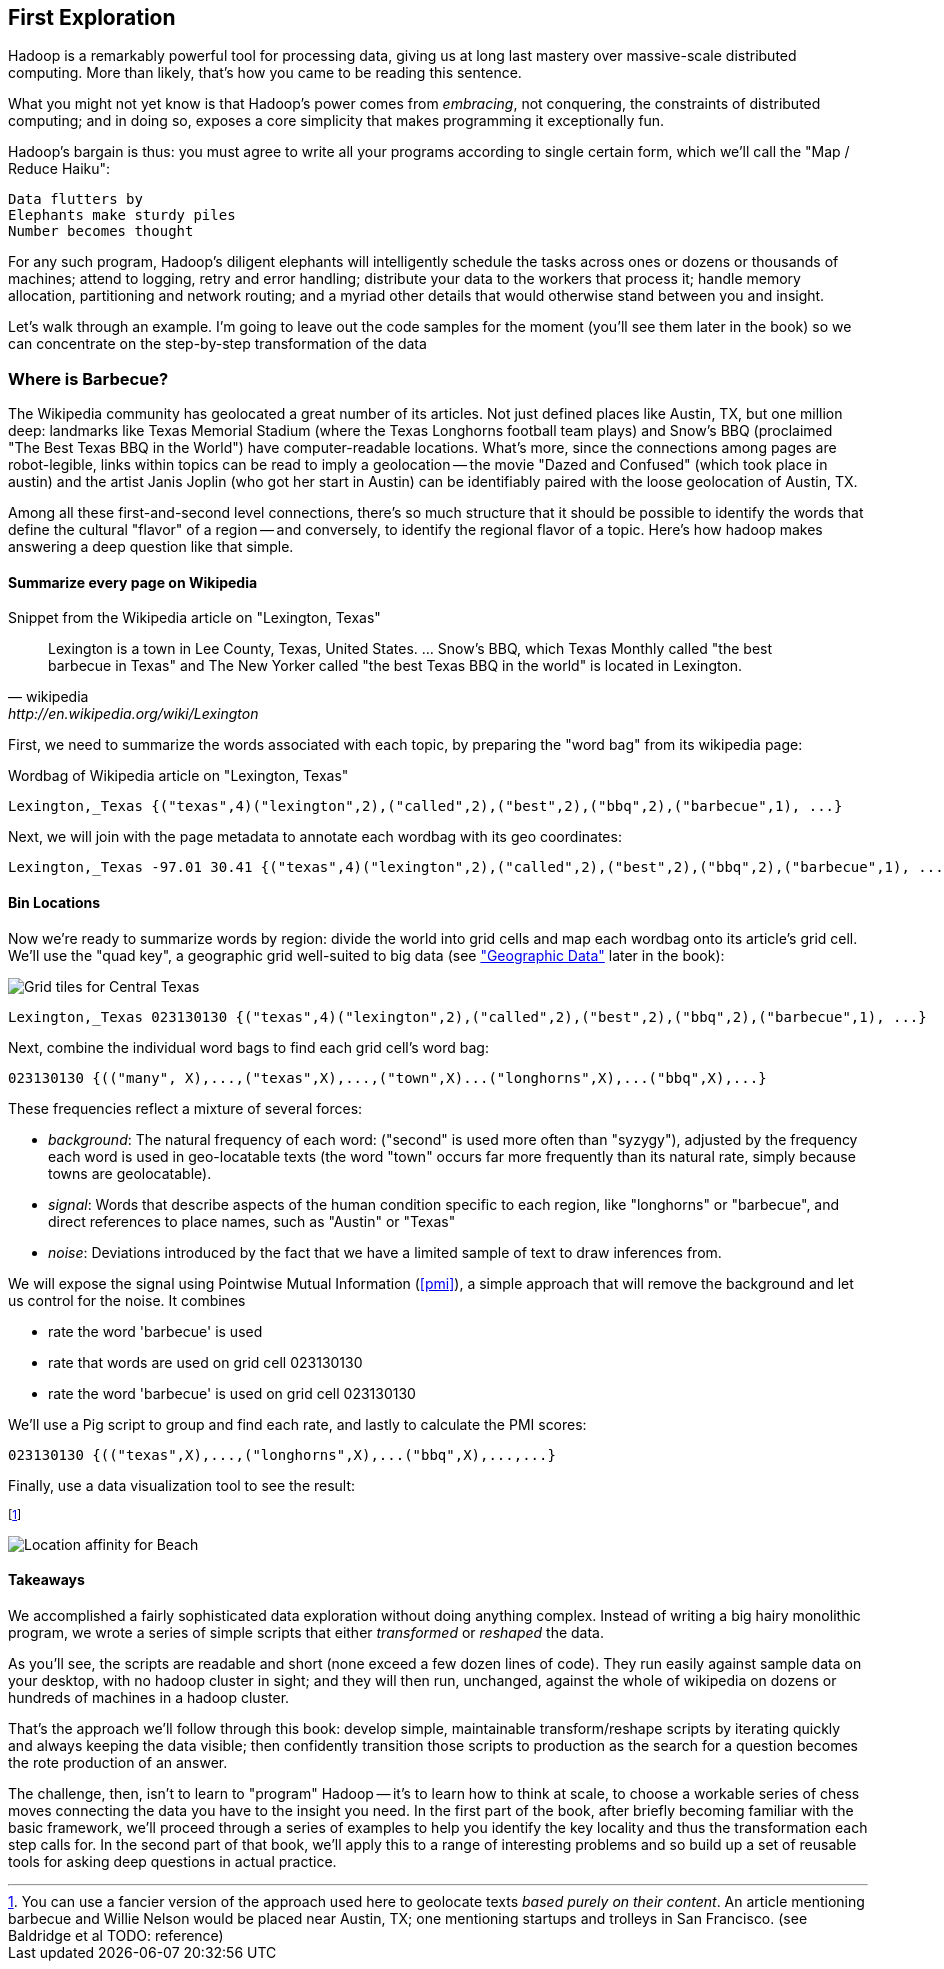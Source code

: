 == First Exploration ==
[[first_exploration]]

Hadoop is a remarkably powerful tool for processing data, giving us at long last mastery over massive-scale distributed computing. More than likely, that's how you came to be reading this sentence.

What you might not yet know is that Hadoop's power comes from _embracing_, not conquering, the constraints of distributed computing; and in doing so, exposes a core simplicity that makes programming it exceptionally fun.

Hadoop's bargain is thus: you must agree to write all your programs according to single certain form, which we'll call the "Map / Reduce Haiku":

    Data flutters by
    Elephants make sturdy piles
    Number becomes thought

For any such program, Hadoop's diligent elephants will intelligently schedule the tasks across ones or dozens or thousands of machines; attend to logging, retry and error handling; distribute your data to the workers that process it; handle memory allocation, partitioning and network routing; and a myriad other details that would otherwise stand between you and insight.

Let's walk through an example. I'm going to leave out the code samples for the moment (you'll see them later in the book) so we can concentrate on the step-by-step transformation of the data

=== Where is Barbecue?

The Wikipedia community has geolocated a great number of its articles. Not just defined places like Austin, TX, but one million deep: landmarks like Texas Memorial Stadium (where the Texas Longhorns football team plays) and Snow's BBQ (proclaimed "The Best Texas BBQ in the World") have computer-readable locations. What's more, since the connections among pages are robot-legible, links within topics can be read to imply a geolocation -- the movie "Dazed and Confused" (which took place in austin) and the artist Janis Joplin (who got her start in Austin) can be identifiably paired with the loose geolocation of Austin, TX.

Among all these first-and-second level connections, there's so much structure that it should be possible to identify the words that define the cultural "flavor" of a region -- and conversely, to identify the regional flavor of a topic. Here's how hadoop makes answering a deep question like that simple.

==== Summarize every page on Wikipedia

.Snippet from the Wikipedia article on "Lexington, Texas"
[quote, wikipedia, http://en.wikipedia.org/wiki/Lexington,_Texas]
______
Lexington is a town in Lee County, Texas, United States. ... Snow's BBQ, which Texas Monthly called "the best barbecue in Texas" and The New Yorker called "the best Texas BBQ in the world" is located in Lexington.
______

First, we need to summarize the words associated with each topic, by preparing the "word bag" from its wikipedia page:

.Wordbag of Wikipedia article on "Lexington, Texas"
------
Lexington,_Texas {("texas",4)("lexington",2),("called",2),("best",2),("bbq",2),("barbecue",1), ...}
------

Next, we will join with the page metadata to annotate each wordbag with its geo coordinates:

------
Lexington,_Texas -97.01 30.41 {("texas",4)("lexington",2),("called",2),("best",2),("bbq",2),("barbecue",1), ...}
------

==== Bin Locations

Now we're ready to summarize words by region: divide the world into grid cells and map each wordbag onto its article's grid cell. We'll use the "quad key", a geographic grid well-suited to big data (see <<quadkey,"Geographic Data">> later in the book):

image::images/Quadtree-google_maps_screenshot.png[Grid tiles for Central Texas]

------
Lexington,_Texas 023130130 {("texas",4)("lexington",2),("called",2),("best",2),("bbq",2),("barbecue",1), ...}
------

Next, combine the individual word bags to find each grid cell's word bag:

------
023130130 {(("many", X),...,("texas",X),...,("town",X)...("longhorns",X),...("bbq",X),...}
------

These frequencies reflect a mixture of several forces:

* _background_: The natural frequency of each word: ("second" is used more often than "syzygy"), adjusted by the frequency each word is used in geo-locatable texts (the word "town" occurs far more frequently than its natural rate, simply because towns are geolocatable).
* _signal_: Words that describe aspects of the human condition specific to each region, like "longhorns" or "barbecue", and direct references to place names, such as "Austin" or "Texas"
* _noise_: Deviations introduced by the fact that we have a limited sample of text to draw inferences from.

We will expose the signal using Pointwise Mutual Information (<<pmi>>), a simple approach that will remove the background and let us control for the noise. It combines

* rate the word 'barbecue' is used
* rate that words are used on grid cell 023130130
* rate the word 'barbecue' is used on grid cell 023130130

We'll use a Pig script to group and find each rate, and lastly to calculate the PMI scores:

------
023130130 {(("texas",X),...,("longhorns",X),...("bbq",X),...,...}
------

Finally, use a data visualization tool to see the result:


footnote:[You can use a fancier version of the approach used here to geolocate texts _based purely on their content_. An article mentioning barbecue and Willie Nelson would be placed near Austin, TX; one mentioning startups and trolleys in San Francisco. (see Baldridge et al TODO: reference)]

image::images/baldridge-bbq_wine_beach_mountain-480.jpg[Location affinity for Beach, Mountain, BBQ and Wine]

==== Takeaways

We accomplished a fairly sophisticated data exploration without doing anything complex. Instead of writing a big hairy monolithic program, we wrote a series of simple scripts that either _transformed_ or _reshaped_ the data. 

As you'll see, the scripts are readable and short (none exceed a few dozen lines of code). They run easily against sample data on your desktop, with no hadoop cluster in sight; and they will then run, unchanged, against the whole of wikipedia on dozens or hundreds of machines in a hadoop cluster.

That's the approach we'll follow through this book: develop simple, maintainable transform/reshape scripts by iterating quickly and always keeping the data visible; then confidently transition those scripts to production as the search for a question becomes the rote production of an answer.

The challenge, then, isn't to learn to "program" Hadoop -- it's to learn how to think at scale, to choose a workable series of chess moves connecting the data you have to the insight you need. In the first part of the book, after briefly becoming familiar with the basic framework, we'll proceed through a series of examples to help you identify the key locality and thus the transformation each step calls for. In the second part of that book, we'll apply this to a range of interesting problems and so build up a set of reusable tools for asking deep questions in actual practice. 
